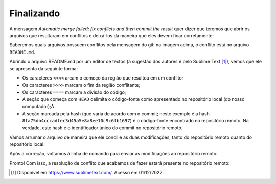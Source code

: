 .. _resolvendo-conflitos-tela-2:

Finalizando
===========

A mensagem *Automatic merge failed; fix conflicts and then commit the result* quer dizer que teremos que abrir os
arquivos que resultaram em conflitos e deixá-los da maneira que eles devem ficar corretamente:

|image0|

Saberemos quais arquivos possuem conflitos pela mensagem do git: na imagem acima, o conflito está no arquivo ``README.md``.

Abrindo o arquivo README.md por um editor de textos (a sugestão dos autores é pelo Sublime Text [#]_), vemos que ele
se apresenta da seguinte forma:

.. only:: latex

   |image1_latex|

.. only:: html

   |image1_html|

-  Os caracteres ``<<<<`` arcam o começo da região que resultou em um conflito;
-  Os caracteres ``>>>>`` marcam o fim da região conflitante;
-  Os caracteres ``====`` marcam a divisão do código;
-  A seção que começa com ``HEAD`` delimita o código-fonte como apresentado no repositório local (do nosso computador);A
-  A seção marcada pela hash (que varia de acordo com o commit; neste exemplo é a hash
   ``8fa75db4cccadfec3d45a5e8a8ee10c9c6fb1697``) é o código-fonte encontrado no repositório remoto. Na verdade, este hash
   é o identificador único do commit no repositório remoto.

Vamos arrumar o arquivo de maneira que ele concilie as duas modificações, tanto do repositório remoto quanto do
repositório local:

.. only:: latex

   |image2_latex|

.. only:: html

   |image2_html|

Após a correção, voltamos à linha de comando para enviar as modificações ao repositório remoto:

|image3|

Pronto! Com isso, a resolução de conflito que acabamos de fazer estará presente no repositório remoto:

.. only:: latex

   |image4_latex|

.. only:: html

   |image4_html|

.. |image0| image:: ../../imagens/conflito_3.png
.. |image1_html| image:: ../../imagens/conflito_4.png
   :scale: 75%
.. |image1_latex| image:: ../../imagens/conflito_4.png
   :scale: 65%
.. |image2_html| image:: ../../imagens/conflito_5.png
   :scale: 75%
.. |image2_latex| image:: ../../imagens/conflito_5.png
   :scale: 65%
.. |image3| image:: ../../imagens/conflito_6.png
.. |image4_html| image:: ../../imagens/conflito_7.png
   :scale: 100%
.. |image4_latex| image:: ../../imagens/conflito_7.png
   :scale: 100%

.. [#] Disponível em `<https://www.sublimetext.com/>`__. Acesso em 01/12/2022.
